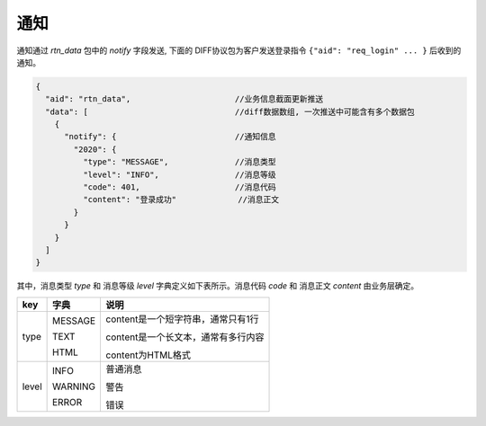 ﻿.. _notify:

通知
==================================================
通知通过 `rtn_data` 包中的 `notify` 字段发送, 下面的 DIFF协议包为客户发送登录指令 ``{"aid": "req_login" ... }`` 后收到的通知。

.. code-block:: javascript

  {
    "aid": "rtn_data",                      //业务信息截面更新推送
    "data": [                               //diff数据数组, 一次推送中可能含有多个数据包
      {
        "notify": {                         //通知信息
          "2020": {
            "type": "MESSAGE",              //消息类型
            "level": "INFO",                //消息等级
            "code": 401,                    //消息代码
            "content": "登录成功"             //消息正文
          }
        }
      }
    ]
  }

其中，消息类型 `type` 和 消息等级 `level` 字典定义如下表所示。消息代码 `code` 和 消息正文 `content` 由业务层确定。

================= ================= ================================================
key               字典              说明
================= ================= ================================================
type              MESSAGE           content是一个短字符串，通常只有1行

                  TEXT              content是一个长文本，通常有多行内容

                  HTML              content为HTML格式
----------------- ----------------- ------------------------------------------------
level             INFO              普通消息

                  WARNING           警告

                  ERROR             错误
================= ================= ================================================